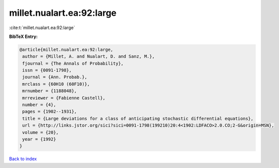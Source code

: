 millet.nualart.ea:92:large
==========================

:cite:t:`millet.nualart.ea:92:large`

**BibTeX Entry:**

.. code-block:: bibtex

   @article{millet.nualart.ea:92:large,
    author = {Millet, A. and Nualart, D. and Sanz, M.},
    fjournal = {The Annals of Probability},
    issn = {0091-1798},
    journal = {Ann. Probab.},
    mrclass = {60H10 (60F10)},
    mrnumber = {1188048},
    mrreviewer = {Fabienne Castell},
    number = {4},
    pages = {1902--1931},
    title = {Large deviations for a class of anticipating stochastic differential equations},
    url = {http://links.jstor.org/sici?sici=0091-1798(199210)20:4<1902:LDFACO>2.0.CO;2-G&origin=MSN},
    volume = {20},
    year = {1992}
   }

`Back to index <../By-Cite-Keys.rst>`_
